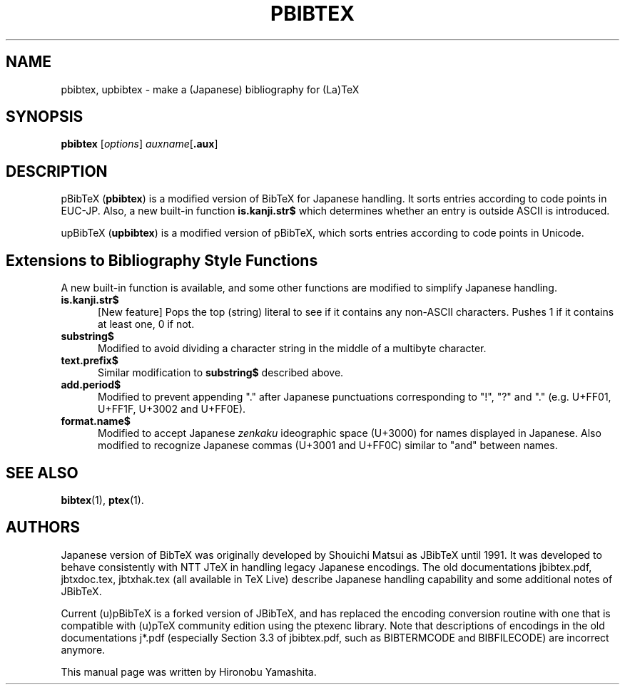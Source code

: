 .TH PBIBTEX 1 "24 July 2021" "Web2C 2023"
.\"=====================================================================
.if t .ds TX \fRT\\h'-0.1667m'\\v'0.20v'E\\v'-0.20v'\\h'-0.125m'X\fP
.if n .ds TX TeX
.ie t .ds OX \fIT\v'+0.25m'E\v'-0.25m'X\fP\"
.el .ds OX TeX\"
.\" BX definition must follow TX so BX can use TX
.if t .ds BX \fRB\s-2IB\s0\fP\*(TX
.if n .ds BX BibTeX
.\" LX definition must follow TX so LX can use TX
.if t .ds LX \fRL\\h'-0.36m'\\v'-0.15v'\s-2A\s0\\h'-0.15m'\\v'0.15v'\fP\*(TX
.if n .ds LX LaTeX
.\"=====================================================================
.SH NAME
pbibtex, upbibtex \- make a (Japanese) bibliography for (La)TeX
.SH SYNOPSIS
.B pbibtex
.RI [ options ]
.IR auxname [ \fB.aux\fP ]
.SH DESCRIPTION
p\*(BX (\fBpbibtex\fR)
is a modified version of \*(BX for Japanese handling.
It sorts entries according to code points in EUC-JP.
Also, a new built-in function
.B is.kanji.str$
which determines whether an entry is outside ASCII is introduced.
.PP
up\*(BX (\fBupbibtex\fR)
is a modified version of p\*(BX,
which sorts entries according to code points in Unicode.
.SH Extensions to Bibliography Style Functions
A new built-in function is available, and some other functions
are modified to simplify Japanese handling.
.PP
.TP 5
.B is.kanji.str$
[New feature]
Pops the top (string) literal to see if it contains any non-ASCII
characters. Pushes 1 if it contains at least one, 0 if not.
.PP
.TP 5
.B substring$
Modified to avoid dividing a character string in the middle of
a multibyte character.
.PP
.TP 5
.B text.prefix$
Similar modification to
.B substring$
described above.
.PP
.TP 5
.B add.period$
Modified to prevent appending "." after Japanese punctuations
corresponding to "!", "?" and "."
(e.g. U+FF01, U+FF1F, U+3002 and U+FF0E).
.PP
.TP 5
.B format.name$
Modified to accept Japanese \fIzenkaku\fR ideographic space
(U+3000) for names displayed in Japanese.
Also modified to recognize Japanese commas (U+3001 and U+FF0C)
similar to "and" between names.
.\"=====================================================================
.SH "SEE ALSO"
.BR bibtex (1),
.BR ptex (1).
.\"=====================================================================
.SH AUTHORS
.PP
Japanese version of \*(BX was originally developed by Shouichi Matsui
as J\*(BX until 1991.
It was developed to behave consistently with NTT J\*(TX in handling
legacy Japanese encodings.
The old documentations jbibtex.pdf, jbtxdoc.tex, jbtxhak.tex
(all available in \*(TX Live)
describe Japanese handling capability and some additional notes
of J\*(BX.
.PP
Current (u)p\*(BX is a forked version of J\*(BX,
and has replaced the encoding conversion routine with one that is
compatible with (u)p\*(TX community edition using the ptexenc library.
Note that descriptions of encodings in the old documentations
j*.pdf (especially Section 3.3 of jbibtex.pdf, such as BIBTERMCODE
and BIBFILECODE) are incorrect anymore.
.PP
This manual page was written by Hironobu Yamashita.
